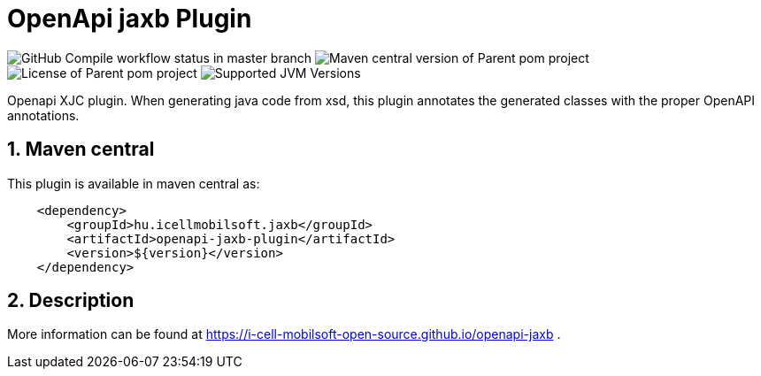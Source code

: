 :sectnums:

= OpenApi jaxb Plugin

image:https://github.com/i-Cell-Mobilsoft-Open-Source/openapi-jaxb/actions/workflows/compile_maven.yml/badge.svg?style=plastic&branch=master[GitHub Compile workflow status in master branch]
image:https://img.shields.io/maven-central/v/hu.icellmobilsoft.jaxb/openapi-jaxb?logo=apache-maven&style=for-the-badge)[Maven central version of Parent pom project]
image:https://img.shields.io/github/license/i-Cell-Mobilsoft-Open-Source/openapi-jaxb?style=plastic&logo=apache[License of Parent pom project]
image:https://img.shields.io/badge/JVM-8,11,17-brightgreen.svg?style=plastic&logo=openjdk[Supported JVM Versions]

Openapi XJC plugin. When generating java code from xsd, this plugin annotates the generated classes with the proper OpenAPI annotations.

== Maven central

This plugin is available in maven central as:
[source,xml]

----
    <dependency>
        <groupId>hu.icellmobilsoft.jaxb</groupId>
        <artifactId>openapi-jaxb-plugin</artifactId>
        <version>${version}</version>
    </dependency>
----

== Description

More information can be found at https://i-cell-mobilsoft-open-source.github.io/openapi-jaxb .
